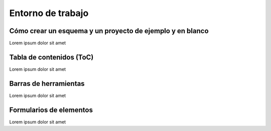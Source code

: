 ==================
Entorno de trabajo
==================

Cómo crear un esquema y un proyecto de ejemplo y en blanco
==========================================================

Lorem ipsum dolor sit amet

Tabla de contenidos (ToC)
=========================

Lorem ipsum dolor sit amet

Barras de herramientas
======================

Lorem ipsum dolor sit amet

Formularios de elementos
========================

Lorem ipsum dolor sit amet